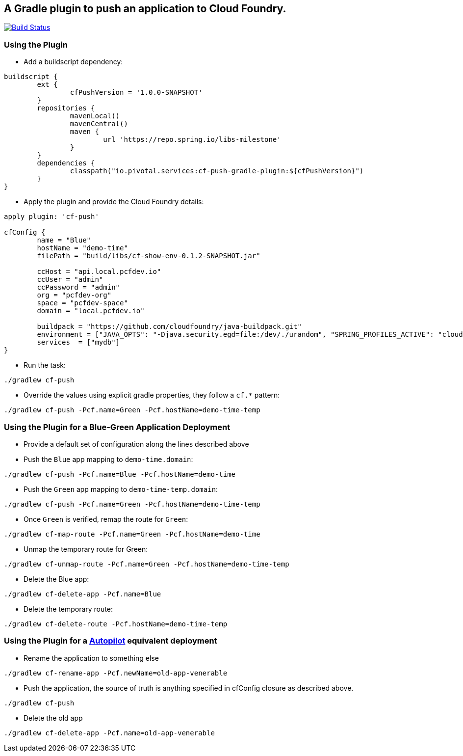 == A Gradle plugin to push an application to Cloud Foundry.

image:https://travis-ci.org/pivotalservices/cf-push-gradle-plugin.svg?branch=master["Build Status", link="https://travis-ci.org/pivotalservices/cf-push-gradle-plugin"]


=== Using the Plugin

* Add a buildscript dependency:

[source]
----
buildscript {
	ext {
		cfPushVersion = '1.0.0-SNAPSHOT'
	}
	repositories {
		mavenLocal()
		mavenCentral()
		maven {
			url 'https://repo.spring.io/libs-milestone'
		}
	}
	dependencies {
		classpath("io.pivotal.services:cf-push-gradle-plugin:${cfPushVersion}")
	}
}
----

* Apply the plugin and provide the Cloud Foundry details:

[source]
----
apply plugin: 'cf-push'

cfConfig {
	name = "Blue"
	hostName = "demo-time"
	filePath = "build/libs/cf-show-env-0.1.2-SNAPSHOT.jar"

	ccHost = "api.local.pcfdev.io"
	ccUser = "admin"
	ccPassword = "admin"
	org = "pcfdev-org"
	space = "pcfdev-space"
	domain = "local.pcfdev.io"

	buildpack = "https://github.com/cloudfoundry/java-buildpack.git"
	environment = ["JAVA_OPTS": "-Djava.security.egd=file:/dev/./urandom", "SPRING_PROFILES_ACTIVE": "cloud"]
	services  = ["mydb"]
}
----

* Run the task:

[source]
----
./gradlew cf-push
----

* Override the values using explicit gradle properties, they follow a `cf.*` pattern:

[source]
----
./gradlew cf-push -Pcf.name=Green -Pcf.hostName=demo-time-temp
----


=== Using the Plugin for a Blue-Green Application Deployment

* Provide a default set of configuration along the lines described above

* Push the `Blue` app mapping to `demo-time.domain`:
[source]
----
./gradlew cf-push -Pcf.name=Blue -Pcf.hostName=demo-time
----

* Push the `Green` app mapping to `demo-time-temp.domain`:
[source]
----
./gradlew cf-push -Pcf.name=Green -Pcf.hostName=demo-time-temp
----

* Once `Green` is verified, remap the route for `Green`:
[source]
----
./gradlew cf-map-route -Pcf.name=Green -Pcf.hostName=demo-time
----

* Unmap the temporary route for Green:
[source]
----
./gradlew cf-unmap-route -Pcf.name=Green -Pcf.hostName=demo-time-temp
----

* Delete the Blue app:
[source]
----
./gradlew cf-delete-app -Pcf.name=Blue
----

* Delete the temporary route:
[source]
----
./gradlew cf-delete-route -Pcf.hostName=demo-time-temp
----

=== Using the Plugin for a https://github.com/concourse/autopilot[Autopilot] equivalent deployment

* Rename the application to something else
[source]
----
./gradlew cf-rename-app -Pcf.newName=old-app-venerable
----

* Push the application, the source of truth is anything specified in cfConfig closure as described above.
[source]
----
./gradlew cf-push
----

* Delete the old app
[source]
----
./gradlew cf-delete-app -Pcf.name=old-app-venerable
----
